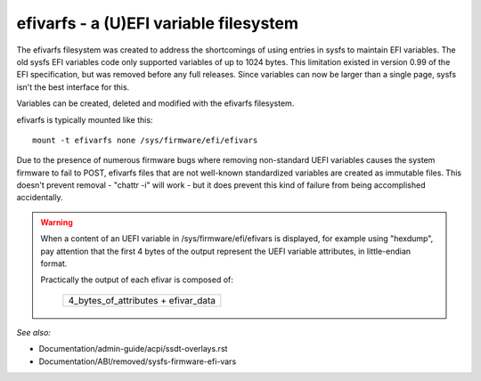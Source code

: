 .. SPDX-License-Identifier: GPL-2.0

=======================================
efivarfs - a (U)EFI variable filesystem
=======================================

The efivarfs filesystem was created to address the shortcomings of
using entries in sysfs to maintain EFI variables. The old sysfs EFI
variables code only supported variables of up to 1024 bytes. This
limitation existed in version 0.99 of the EFI specification, but was
removed before any full releases. Since variables can now be larger
than a single page, sysfs isn't the best interface for this.

Variables can be created, deleted and modified with the efivarfs
filesystem.

efivarfs is typically mounted like this::

	mount -t efivarfs none /sys/firmware/efi/efivars

Due to the presence of numerous firmware bugs where removing non-standard
UEFI variables causes the system firmware to fail to POST, efivarfs
files that are not well-known standardized variables are created
as immutable files.  This doesn't prevent removal - "chattr -i" will work -
but it does prevent this kind of failure from being accomplished
accidentally.

.. warning ::
      When a content of an UEFI variable in /sys/firmware/efi/efivars is
      displayed, for example using "hexdump", pay attention that the first
      4 bytes of the output represent the UEFI variable attributes,
      in little-endian format.

      Practically the output of each efivar is composed of:

          +-----------------------------------+
          |4_bytes_of_attributes + efivar_data|
          +-----------------------------------+

*See also:*

- Documentation/admin-guide/acpi/ssdt-overlays.rst
- Documentation/ABI/removed/sysfs-firmware-efi-vars
